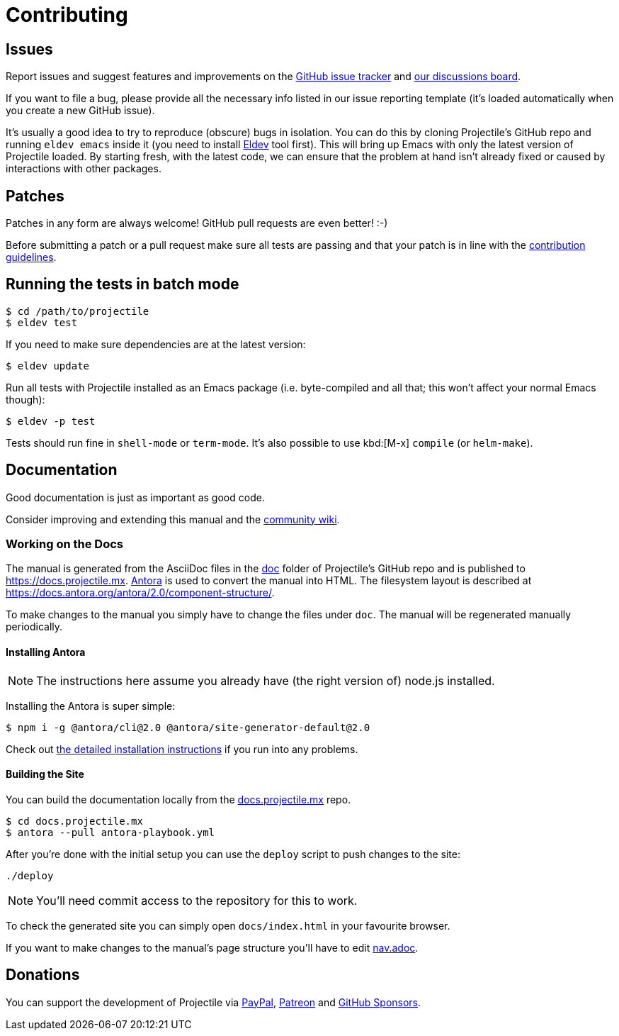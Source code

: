 = Contributing

== Issues

Report issues and suggest features and improvements on the
https://github.com/bbatsov/projectile/issues[GitHub issue tracker]
and https://github.com/bbatsov/projectile/discussions[our discussions board].

If you want to file a bug, please provide all the necessary info listed in
our issue reporting template (it's loaded automatically when you create a
new GitHub issue).

It's usually a good idea to try to reproduce (obscure) bugs in isolation. You
can do this by cloning Projectile's GitHub repo and running `eldev emacs` inside
it (you need to install https://github.com/doublep/eldev[Eldev] tool first).
This will bring up Emacs with only the latest version of Projectile loaded. By
starting fresh, with the latest code, we can ensure that the problem at hand
isn't already fixed or caused by interactions with other packages.

== Patches

Patches in any form are always welcome! GitHub pull requests are even better! :-)

Before submitting a patch or a pull request make sure all tests are
passing and that your patch is in line with the https://github.com/bbatsov/projectile/blob/master/CONTRIBUTING.md[contribution guidelines].

== Running the tests in batch mode

[source,sh]
----
$ cd /path/to/projectile
$ eldev test
----

If you need to make sure dependencies are at the latest version:

[source,sh]
----
$ eldev update
----

Run all tests with Projectile installed as an Emacs package
(i.e. byte-compiled and all that; this won't affect your normal Emacs
though):

[source,sh]
----
$ eldev -p test
----

Tests should run fine in `shell-mode` or `term-mode`. It's also possible to use kbd:[M-x] `compile` (or `helm-make`).

== Documentation

Good documentation is just as important as good code.

Consider improving and extending this manual and the
https://github.com/bbatsov/projectile/wiki[community wiki].

=== Working on the Docs

The manual is generated from the AsciiDoc files in the https://github.com/bbatsov/projectile/tree/master/doc[doc] folder of Projectile's GitHub repo and is published to https://docs.projectile.mx.
https://antora.org[Antora] is used to convert the manual into HTML.
The filesystem layout is described at https://docs.antora.org/antora/2.0/component-structure/.

To make changes to the manual you simply have to change the files under `doc`.
The manual will be regenerated manually periodically.

==== Installing Antora

NOTE: The instructions here assume you already have (the right version of) node.js installed.

Installing the Antora is super simple:

[source]
----
$ npm i -g @antora/cli@2.0 @antora/site-generator-default@2.0
----

Check out https://docs.antora.org/antora/2.0/install/install-antora/[the detailed installation instructions]
if you run into any problems.

==== Building the Site

You can build the documentation locally from the https://github.com/bbatsov/docs.projectile.mx[docs.projectile.mx] repo.

[source]
----
$ cd docs.projectile.mx
$ antora --pull antora-playbook.yml
----

After you're done with the initial setup you can use the `deploy` script to push changes to the site:

[source]
----
./deploy
----

NOTE: You'll need commit access to the repository for this to work.

To check the generated site you can simply open `docs/index.html` in your favourite browser.

If you want to make changes to the manual's page structure you'll have to edit
https://github.com/bbatsov/projectile/blob/master/doc/modules/ROOT/nav.adoc[nav.adoc].

== Donations

You can support the development of Projectile via
https://www.paypal.me/bbatsov[PayPal],
https://www.patreon.com/bbatsov[Patreon] and
https://github.com/sponsors/bbatsov[GitHub Sponsors].

